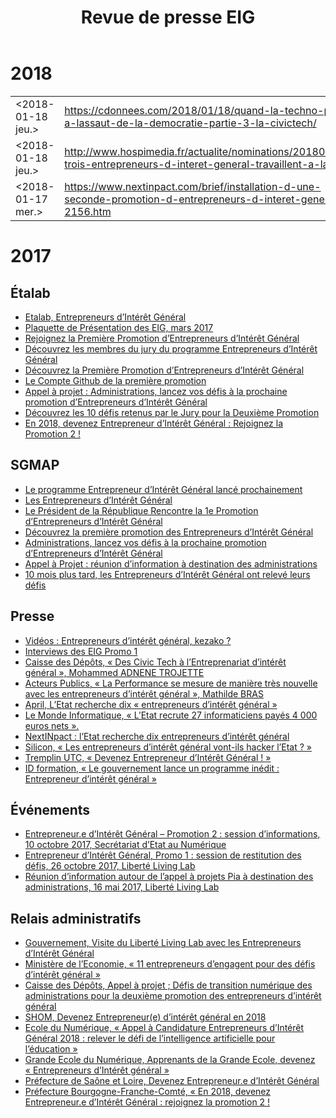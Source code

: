 #+title: Revue de presse EIG

* 2018

| <2018-01-18 jeu.> | https://cdonnees.com/2018/01/18/quand-la-techno-part-a-lassaut-de-la-democratie-partie-3-la-civictech/           | Public |
| <2018-01-18 jeu.> | http://www.hospimedia.fr/actualite/nominations/20180118-trois-entrepreneurs-d-interet-general-travaillent-a-la   | Payant |
| <2018-01-17 mer.> | https://www.nextinpact.com/brief/installation-d-une-seconde-promotion-d-entrepreneurs-d-interet-general-2156.htm | Public |

* 2017

** Étalab

- [[https://www.etalab.gouv.fr/entrepreneurs-dinteret-general-promo-2-decouvrez-les-10-defis-retenus-par-le-jury][Etalab, Entrepreneurs d’Intérêt Général]]
- [[https://www.etalab.gouv.fr/wp-content/uploads/2017/04/Plaquette-de-presentation-EIG.pdf][Plaquette de Présentation des EIG, mars 2017]]
- [[https://www.etalab.gouv.fr/rejoignez-la-1e-promotion-dentrepreneurs-dinteret-general][Rejoignez la Première Promotion d’Entrepreneurs d’Intérêt Général]]
- [[https://www.etalab.gouv.fr/decouvrez-les-membres-du-jury-du-programme-entrepreneurs-dinteret-general][Découvrez les membres du jury du programme Entrepreneurs d’Intérêt Général]]
- [[https://www.etalab.gouv.fr/decouvrez-la-1e-promotion-des-entrepreneurs-dinteret-general][Découvrez la Première Promotion d’Entrepreneurs d’Intérêt Général]]
- [[https://github.com/entrepreneur-interet-general][Le Compte Github de la première promotion]]
- [[https://www.etalab.gouv.fr/appel-a-projets-administrations-lancez-vos-defis-a-la-prochaine-promotion-dentrepreneurs-dinteret-general][Appel à projet : Administrations, lancez vos défis à la prochaine promotion d’Entrepreneurs d’Intérêt Général]]
- [[https://www.etalab.gouv.fr/entrepreneurs-dinteret-general-promo-2-decouvrez-les-10-defis-retenus-par-le-jury][Découvrez les 10 défis retenus par le Jury pour la Deuxième Promotion]]
- [[https://www.etalab.gouv.fr/en-2018-devenez-entrepreneur%25E2%2580%25A2e-dinteret-general-rejoignez-la-promotion-2][En 2018, devenez Entrepreneur d’Intérêt Général : Rejoignez la Promotion 2 !]]

** SGMAP

- [[http://www.modernisation.gouv.fr/ladministration-change-avec-le-numerique/par-louverture-des-donnees-dans-les-administrations/le-programme-entrepreneur-dinteret-general-lance-prochainement][Le programme Entrepreneur d’Intérêt Général lancé prochainement]]
- [[http://www.modernisation.gouv.fr/ladministration-change-avec-le-numerique/par-louverture-des-donnees-dans-les-administrations/entrepreneur-interet-general][Les Entrepreneurs d’Intérêt Général]]
- [[http://www.modernisation.gouv.fr/ladministration-change-avec-le-numerique/par-louverture-des-donnees-dans-les-administrations/president-de-la-republique-rencontre-la-1re-promotion-entrepreneurs-interet-general][Le Président de la République Rencontre la 1e Promotion d’Entrepreneurs d’Intérêt Général]]
- [[http://www.modernisation.gouv.fr/ladministration-change-avec-le-numerique/par-louverture-des-donnees-dans-les-administrations/decouvrez-la-1re-promotion-des-entrepreneurs-dinteret-general][Découvrez la première promotion des Entrepreneurs d’Intérêt Général]]
- [[http://www.modernisation.gouv.fr/ladministration-change-avec-le-numerique/par-louverture-des-donnees-dans-les-administrations/administrations-lancez-vos-defis-a-la-prochaine-promotion-dentrepreneurs-dinteret-general][Administrations, lancez vos défis à la prochaine promotion d’Entrepreneurs d’Intérêt Général]]
- [[http://www.modernisation.gouv.fr/actualites/actualites/appel-a-projets-entrepreneurs-dinteret-general-reunion-dinformation-a-destination-des-administrations][Appel à Projet : réunion d’information à destination des administrations]]
- [[http://www.modernisation.gouv.fr/ladministration-change-avec-le-numerique/par-louverture-des-donnees-dans-les-administrations/10-mois-plus-tard-decouvrez-comment-les-1ers-entrepreneures-dinteret-general-ont-releve-leurs-defis][10 mois plus tard, les Entrepreneurs d’Intérêt Général ont relevé leurs défis]]

** Presse

- [[https://www.youtube.com/watch?v=-fF5871_8vU][Vidéos : Entrepreneurs d’intérêt général, kezako ?]]
- [[http://www.dailymotion.com/playlist/x4tlyz_SGMAP_entrepreneur-d-interet-general-eig][Interviews des EIG Promo 1]]
- [[http://www.caissedesdepots.fr/des-civictech-lentrepreneuriat-dinteret-general][Caisse des Dépôts, « Des Civic Tech à l’Entreprenariat d’intérêt général », Mohammed ADNENE TROJETTE]]
- [[https://www.acteurspublics.com/webtv/2017/07/11/mathilde-bras-la-performance-se-mesure-de-maniere-tres-nouvelle-avec-les-entrepreneurs-dinteret-general][Acteurs Publics, « La Performance se mesure de manière très nouvelle avec les entrepreneurs d’intérêt général », Mathilde BRAS]]
- [[https://www.april.org/next-inpact-l-etat-recherche-dix-entrepreneurs-d-interet-general][April, L’Etat recherche dix « entrepreneurs d’intérêt général »]]
- [[http://www.lemondeinformatique.fr/actualites/lire-l-etat-recrute-27-informaticiens-payes-4-000-euros-net-69531.html][Le Monde Informatique, « L’Etat recrute 27 informaticiens payés 4 000 euros nets ».]]
- [[https://www.nextinpact.com/news/102018-l-etat-recherche-dix-entrepreneurs-d-interet-general.htm][NextINpact : l’Etat recherche dix entrepreneurs d’intérêt général]]
- [[http://www.silicon.fr/entrepreneurs-interet-general-hacker-etat-161509.html?inf_by=59e61f76681db8a97f8b46c0][Silicon, « Les entrepreneurs d’intérêt général vont-ils hacker l’Etat ? »]]
- [[http://www.tremplin-utc.asso.fr/index.php/article/devenez-entrepreneur-e-d-interet-general/09/10/2017/913][Tremplin UTC, « Devenez Entrepreneur d’Intérêt Général ! »]]
- [[http://www.id-formation.com/2016-gouvernement-lance-programme-inedit-entrepreneur-interet-general.html][ID formation, « Le gouvernement lance un programme inédit : Entrepreneur d’intérêt général »]]

** Événements

- [[https://rdv.etalab.gouv.fr/e/23/entrepreneure-dinteret-general-promotion-2-session-dinformations][Entrepreneur.e d’Intérêt Général – Promotion 2 : session d’informations, 10 octobre 2017, Secrétariat d’Etat au Numérique]]
- [[https://rdv.etalab.gouv.fr/e/24/entrepreneure-dinteret-general-promo-1-session-de-restitution-des-defis][Entrepreneur d’Intérêt Général, Promo 1 : session de restitution des défis, 26 octobre 2017, Liberté Living Lab]]
- [[https://rdv.etalab.gouv.fr/e/22/entrepreneurs-dinteret-general-reunion-dinformation-autour-de-lappel-a-projets-pia-a-destination-des-administrations][Réunion d’information autour de l’appel à projets Pia à destination des administrations, 16 mai 2017, Liberté Living Lab]]

** Relais administratifs

- [[http://www.gouvernement.fr/visite-du-liberte-living-lab-et-rencontre-avec-les-entrepreneurs-d-interet-general][Gouvernement, Visite du Liberté Living Lab avec les Entrepreneurs d’Intérêt Général]]
- [[https://www.economie.gouv.fr/entreprises/entrepreneurs-interet-general][Ministère de l’Economie, « 11 entrepreneurs d’engagent pour des défis d’intérêt général »]]
- [[https://cdcinvestissementsdavenir.achatpublic.com/sdm/ent/gen/ent_detail.do?PCSLID=CSL_2017_F5cizb3iEh][Caisse des Dépôts, Appel à projet ; Défis de transition numérique des administrations pour la deuxième promotion des entrepreneurs d’intérêt général]]
- [[http://www.shom.fr/le-shom/actualites/les-communiques/actualite-detaillee/article/devenez-entrepreneure-dinteret-general-en-2018/][SHOM, Devenez Entrepreneur(e) d’intérêt général en 2018]]
- [[http://ecolenumerique.education.gouv.fr/2017/10/11/appel-candidatures-entrepreneurs-dinteret-general-2018-relever-le-defi-de-lintelligence-artificielle-pour-leducation/][Ecole du Numérique, « Appel à Candidature Entrepreneurs d’Intérêt Général 2018 : relever le défi de l’intelligence artificielle pour l’éducation »]]
- [[https://www.grandeecolenumerique.fr/2016/11/entrepreneurs-interet-general/][Grande Ecole du Numérique, Apprenants de la Grande Ecole, devenez « Entrepreneurs d’Intérêt général »]]
- [[http://www.saone-et-loire.gouv.fr/devenez-entrepreneur-o-e-d-interet-general-a9918.html][Préfecture de Saône et Loire, Devenez Entrepreneur.e d’Intérêt Général]]
- [[http://www.prefectures-regions.gouv.fr/bourgogne-franche-comte/Actualites/En-2018-devenez-Entrepreneur-e-d-interet-general-rejoignez-la-Promotion-2][Préfecture Bourgogne-Franche-Comté, « En 2018, devenez Entrepreneur.e d’Intérêt Général : rejoignez la promotion 2 !]]

